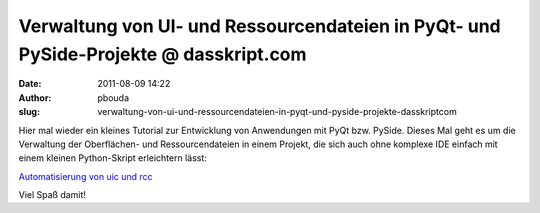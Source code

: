 Verwaltung von UI- und Ressourcendateien in PyQt- und PySide-Projekte @ dasskript.com
#####################################################################################
:date: 2011-08-09 14:22
:author: pbouda
:slug: verwaltung-von-ui-und-ressourcendateien-in-pyqt-und-pyside-projekte-dasskriptcom

Hier mal wieder ein kleines Tutorial zur Entwicklung von Anwendungen mit
PyQt bzw. PySide. Dieses Mal geht es um die Verwaltung der Oberflächen-
und Ressourcendateien in einem Projekt, die sich auch ohne komplexe IDE
einfach mit einem kleinen Python-Skript erleichtern lässt:

`Automatisierung von uic und rcc`_

.. raw:: html

   </p>

Viel Spaß damit!

.. raw:: html

   <p>

.. raw:: html

   <script type="text/javascript"></p><p>var flattr_uid = '12306';</p><p>var flattr_tle = 'Verwaltung von UI- und Ressourcendateien in PyQt- und PySide-Projekte';</p><p>var flattr_dsc = 'Hier mal wieder ein kleines Tutorial zur Entwicklung von Anwendungen mit PyQt bzw. PySide. Dieses Mal geht es um die Verwaltung der Oberflächen- und Ressourcendateien in einem Projekt, die sich auch o...';</p><p>var flattr_cat = 'text';</p><p>var flattr_lng = 'de_DE';</p><p>var flattr_tag = '';</p><p>var flattr_url = 'http://www.dasskript.com/blogposts/92';</p><p>var flattr_btn = 'compact';</p><p></script>

.. raw:: html

   </p>

.. raw:: html

   <p>

.. raw:: html

   <script src="http://api.flattr.com/button/load.js" type="text/javascript"></script>

.. raw:: html

   </p>

.. raw:: html

   </p>

.. _Automatisierung von uic und rcc: http://www.dasskript.com/wiki/automatisierung_von_uic_und_rcc
